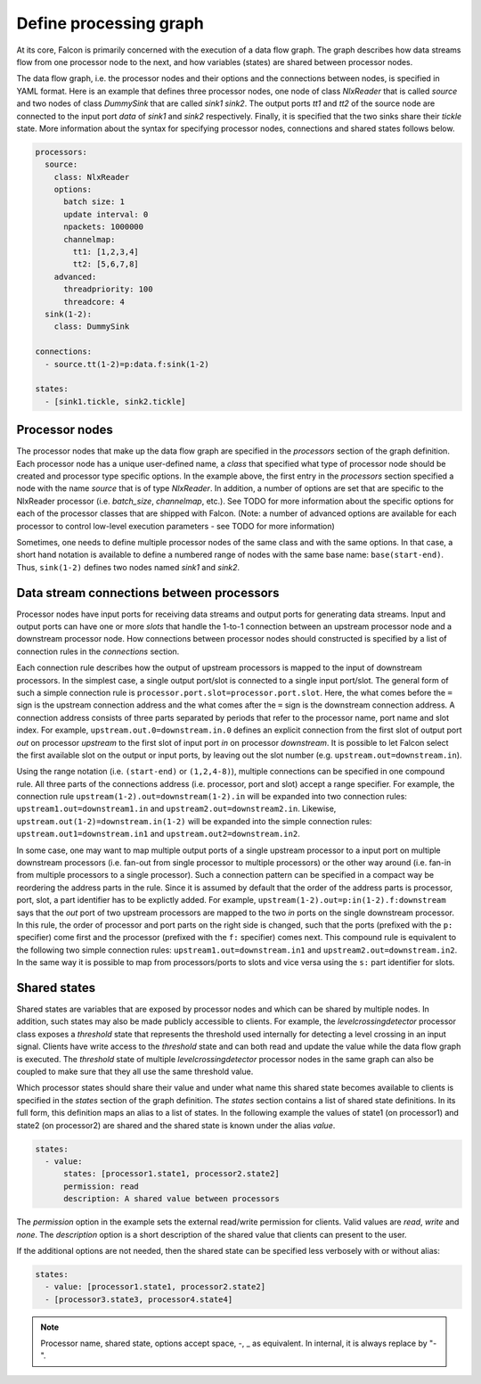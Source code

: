 Define processing graph
=======================

At its core, Falcon is primarily concerned with the execution of a data flow
graph. The graph describes how data streams flow from one processor node to
the next, and how variables (states) are shared between processor nodes.

The data flow graph, i.e. the processor nodes and their options and the
connections between nodes, is specified in YAML format. Here is an example
that defines three processor nodes, one node of class *NlxReader* that is
called *source* and two nodes of class *DummySink* that are called *sink1*
*sink2*. The output ports *tt1* and *tt2* of the source node are connected
to the input port *data* of *sink1* and *sink2* respectively. Finally, it
is specified that the two sinks share their *tickle* state. More information
about the syntax for specifying processor nodes, connections and shared states
follows below.

.. code-block:: yaml

    processors:
      source:
        class: NlxReader
        options:
          batch size: 1
          update interval: 0
          npackets: 1000000
          channelmap:
            tt1: [1,2,3,4]
            tt2: [5,6,7,8]
        advanced:
          threadpriority: 100
          threadcore: 4
      sink(1-2):
        class: DummySink

    connections:
      - source.tt(1-2)=p:data.f:sink(1-2)

    states:
      - [sink1.tickle, sink2.tickle]

Processor nodes
---------------

The processor nodes that make up the data flow graph are specified in the
*processors* section of the graph definition. Each processor node has a unique
user-defined name, a *class* that specified what type of processor node should
be created and processor type specific options. In the example above, the
first entry in the *processors* section specified a node with the name
*source* that is of type *NlxReader*. In addition, a number of options are set
that are specific to the NlxReader processor (i.e. *batch_size*, *channelmap*,
etc.). See TODO for more information about the specific options for each of
the processor classes that are shipped with Falcon. (Note: a number of
advanced options are available for each processor to control low-level
execution  parameters - see TODO for more information)

Sometimes, one needs to define multiple processor nodes of the same class and
with the same options. In that case, a short hand notation is available to
define a numbered range of nodes with the same base name: ``base(start-end)``.
Thus, ``sink(1-2)`` defines two nodes named *sink1* and *sink2*.

Data stream connections between processors
------------------------------------------

Processor nodes have input ports for receiving data streams and output ports
for generating data streams. Input and output ports can have one or more
*slots* that handle the 1-to-1 connection between an upstream processor node
and a downstream processor node. How connections between processor nodes
should constructed is specified by a list of connection rules in the
*connections* section.

Each connection rule describes how the output of upstream processors is
mapped to the input of downstream processors. In the simplest case, a single
output port/slot is connected to a single input port/slot. The general form of
such a simple connection rule is ``processor.port.slot=processor.port.slot``.
Here, the what comes before the ``=`` sign is the upstream connection address
and the what comes after the ``=`` sign is the downstream connection address.
A connection address consists of three parts separated by periods that refer
to the processor name, port name and slot index.
For example, ``upstream.out.0=downstream.in.0`` defines an explicit connection
from the first slot of output port *out* on processor *upstream* to the first
slot of input port *in* on processor *downstream*. It is possible to let
Falcon select the first available slot on the output or input ports, by
leaving out the slot number (e.g. ``upstream.out=downstream.in``).

Using the range notation (i.e. ``(start-end)`` or ``(1,2,4-8)``), multiple
connections can be specified in one compound rule. All three parts of the
connections address (i.e. processor, port and slot) accept a range specifier.
For example, the connection rule ``upstream(1-2).out=downstream(1-2).in`` will
be expanded into two connection rules: ``upstream1.out=downstream1.in`` and
``upstream2.out=downstream2.in``.
Likewise, ``upstream.out(1-2)=downstream.in(1-2)`` will be expanded into the
simple connection rules: ``upstream.out1=downstream.in1`` and
``upstream.out2=downstream.in2``.

In some case, one may want to map multiple output ports of a single upstream
processor to a input port on multiple downstream processors (i.e. fan-out from
single processor to multiple processors) or the other way around (i.e. fan-in
from multiple processors to a single processor). Such a connection pattern
can be specified in a compact way be reordering the address parts in the rule.
Since it is assumed by default that the order of the address parts is
processor, port, slot, a part identifier has to be explictly added.
For example, ``upstream(1-2).out=p:in(1-2).f:downstream`` says that the
*out* port of two upstream processors are mapped to the two *in* ports on the
single downstream processor. In this rule, the order of processor and port
parts on the right side is changed, such that the ports (prefixed with the
``p:`` specifier) come first and the processor (prefixed with the ``f:``
specifier) comes next. This compound rule is equivalent to the following two
simple connection rules: ``upstream1.out=downstream.in1`` and
``upstream2.out=downstream.in2``.
In the same way it is possible to map from processors/ports to slots and vice
versa using the ``s:`` part identifier for slots.

Shared states
-------------

Shared states are variables that are exposed by processor nodes and which can
be shared by multiple nodes. In addition, such states may also be made
publicly accessible to clients. For example, the *levelcrossingdetector*
processor class exposes a *threshold* state that represents the threshold
used internally for detecting a level crossing in an input signal. Clients
have write access to the *threshold* state and can both read and update the
value while the data flow graph is executed.
The *threshold* state of multiple *levelcrossingdetector* processor nodes
in the same graph can also be coupled to make sure that they all use the same
threshold value.

Which processor states should share their value and under what name this shared
state becomes available to clients is specified in the *states* section of the
graph definition. The *states* section contains a list of shared state
definitions. In its full form, this definition maps an alias to a list of
states. In the following example the values of state1 (on processor1) and
state2 (on processor2) are shared and the shared state is known under the
alias *value*.

.. code-block:: yaml

    states:
      - value:
          states: [processor1.state1, processor2.state2]
          permission: read
          description: A shared value between processors

The *permission* option in the example sets the external read/write permission
for clients. Valid values are *read*, *write* and *none*. The *description*
option is a short description of the shared value that clients can present
to the user.

If the additional options are not needed, then the shared state can be
specified less verbosely with or without alias:

.. code-block:: yaml

    states:
      - value: [processor1.state1, processor2.state2]
      - [processor3.state3, processor4.state4]

.. note::
    Processor name, shared state, options accept space, -, _ as equivalent. In internal, it is always replace by "-".
